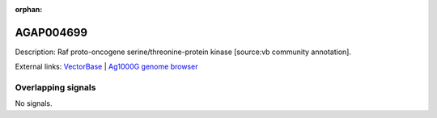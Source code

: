 :orphan:

AGAP004699
=============





Description: Raf proto-oncogene serine/threonine-protein kinase [source:vb community annotation].

External links:
`VectorBase <https://www.vectorbase.org/Anopheles_gambiae/Gene/Summary?g=AGAP004699>`_ |
`Ag1000G genome browser <https://www.malariagen.net/apps/ag1000g/phase1-AR3/index.html?genome_region=2L:1973601-1976357#genomebrowser>`_

Overlapping signals
-------------------



No signals.


